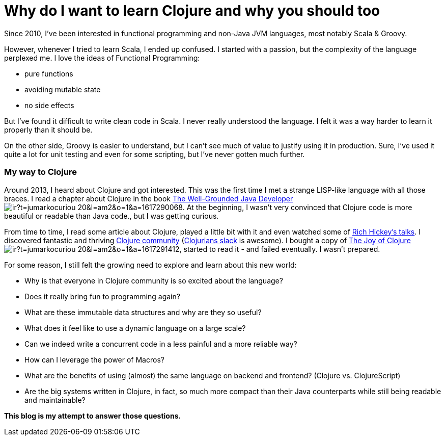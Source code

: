 = Why do I want to learn Clojure and why you should too
:date: 2017-01-31

Since 2010, I've been interested in functional programming and non-Java JVM languages, most notably Scala & Groovy.

However, whenever I tried to learn Scala, I ended up confused.
I started with a passion, but the complexity of the language perplexed me.
I love the ideas of Functional Programming:

* pure functions
* avoiding mutable state
* no side effects

But I've found it difficult to write clean code in Scala.
I never really understood the language.
I felt it was a way harder to learn it properly than it should be.

On the other side, Groovy is easier to understand, but I can't see much of value to justify using it in production.
Sure, I've used it quite a lot for unit testing and even for some scripting, but I've never gotten much further.

=== My way to Clojure

Around 2013, I heard about Clojure and got interested.
This was the first time I met a strange LISP-like language with all those braces.
I read a chapter about Clojure in the book https://www.amazon.com/gp/product/1617290068/ref=as_li_tl?ie=UTF8&camp=1789&creative=9325&creativeASIN=1617290068&linkCode=as2&tag=jumarkocuriou-20&linkId=cac7048d40d7bb15caf0ecd2952f5eff[The Well-Grounded Java Developer]image://ir-na.amazon-adsystem.com/e/ir?t=jumarkocuriou-20&l=am2&o=1&a=1617290068[].
At the beginning, I wasn't very convinced that Clojure code is more beautiful or readable than Java code., but I was getting curious.

From time to time, I read some article about Clojure, played a little bit with it and even watched some of https://www.infoq.com/presentations/Simple-Made-Easy[Rich Hickey's talks].
I discovered fantastic and thriving https://clojure.org/community/resources[Clojure community] (http://clojurians.net/[Clojurians slack] is awesome).
I bought a copy of https://www.amazon.com/gp/product/1617291412/ref=as_li_tl?ie=UTF8&camp=1789&creative=9325&creativeASIN=1617291412&linkCode=as2&tag=jumarkocuriou-20&linkId=e4c19deee69f1348982d4249badf732b[The Joy of Clojure]image://ir-na.amazon-adsystem.com/e/ir?t=jumarkocuriou-20&l=am2&o=1&a=1617291412[], started to read it - and failed eventually.
I wasn't prepared.

For some reason, I still felt the growing need to explore and learn about this new world:

* Why is that everyone in Clojure community is so excited about the language?
* Does it really bring fun to programming again?
* What are these immutable data structures and why are they so useful?
* What does it feel like to use a dynamic language on a large scale?
* Can we indeed write a concurrent code in a less painful and a more reliable way?
* How can I leverage the power of Macros?
* What are the benefits of using (almost) the same language on backend and frontend?
(Clojure vs.
ClojureScript)
* Are the big systems written in Clojure, in fact, so much more compact than their Java counterparts while still being readable and maintainable?

*This blog is my attempt to answer those questions.*
